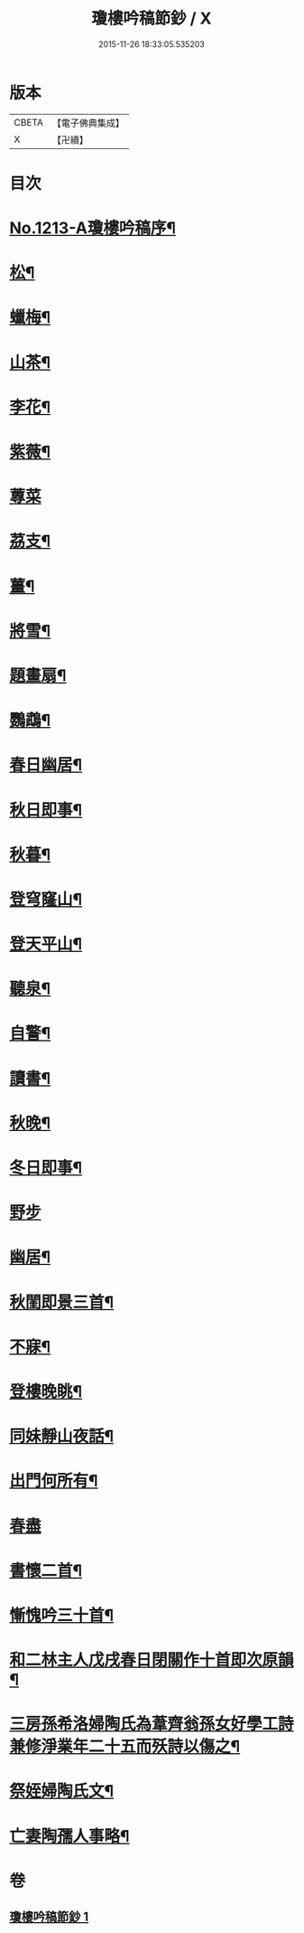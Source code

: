 #+TITLE: 瓊樓吟稿節鈔 / X
#+DATE: 2015-11-26 18:33:05.535203
* 版本
 |     CBETA|【電子佛典集成】|
 |         X|【卍續】    |

* 目次
* [[file:KR6p0131_001.txt::001-0838a1][No.1213-A瓊樓吟稿序¶]]
* [[file:KR6p0131_001.txt::0838b4][松¶]]
* [[file:KR6p0131_001.txt::0838b7][蠟梅¶]]
* [[file:KR6p0131_001.txt::0838b10][山茶¶]]
* [[file:KR6p0131_001.txt::0838b13][李花¶]]
* [[file:KR6p0131_001.txt::0838b16][紫薇¶]]
* [[file:KR6p0131_001.txt::0838b18][蓴菜]]
* [[file:KR6p0131_001.txt::0838c4][茘支¶]]
* [[file:KR6p0131_001.txt::0838c7][薑¶]]
* [[file:KR6p0131_001.txt::0838c10][將雪¶]]
* [[file:KR6p0131_001.txt::0838c13][題畫扇¶]]
* [[file:KR6p0131_001.txt::0838c16][鸚鵡¶]]
* [[file:KR6p0131_001.txt::0838c20][春日幽居¶]]
* [[file:KR6p0131_001.txt::0838c23][秋日即事¶]]
* [[file:KR6p0131_001.txt::0839a3][秋暮¶]]
* [[file:KR6p0131_001.txt::0839a7][登穹窿山¶]]
* [[file:KR6p0131_001.txt::0839a9][登天平山¶]]
* [[file:KR6p0131_001.txt::0839a11][聽泉¶]]
* [[file:KR6p0131_001.txt::0839a13][自警¶]]
* [[file:KR6p0131_001.txt::0839a16][讀書¶]]
* [[file:KR6p0131_001.txt::0839a19][秋晚¶]]
* [[file:KR6p0131_001.txt::0839a22][冬日即事¶]]
* [[file:KR6p0131_001.txt::0839a24][野步]]
* [[file:KR6p0131_001.txt::0839b5][幽居¶]]
* [[file:KR6p0131_001.txt::0839b8][秋閨即景三首¶]]
* [[file:KR6p0131_001.txt::0839b13][不寐¶]]
* [[file:KR6p0131_001.txt::0839b16][登樓晚眺¶]]
* [[file:KR6p0131_001.txt::0839b19][同妹靜山夜話¶]]
* [[file:KR6p0131_001.txt::0839b23][出門何所有¶]]
* [[file:KR6p0131_001.txt::0839b24][春盡]]
* [[file:KR6p0131_001.txt::0839c5][書懷二首¶]]
* [[file:KR6p0131_001.txt::0839c9][慚愧吟三十首¶]]
* [[file:KR6p0131_001.txt::0840c7][和二林主人戊戌春日閉關作十首即次原韻¶]]
* [[file:KR6p0131_001.txt::0841a5][三房孫希洛婦陶氏為葦齊翁孫女好學工詩兼修淨業年二十五而殀詩以傷之¶]]
* [[file:KR6p0131_001.txt::0841a10][祭姪婦陶氏文¶]]
* [[file:KR6p0131_001.txt::0841a19][亡妻陶孺人事略¶]]
* 卷
** [[file:KR6p0131_001.txt][瓊樓吟稿節鈔 1]]
